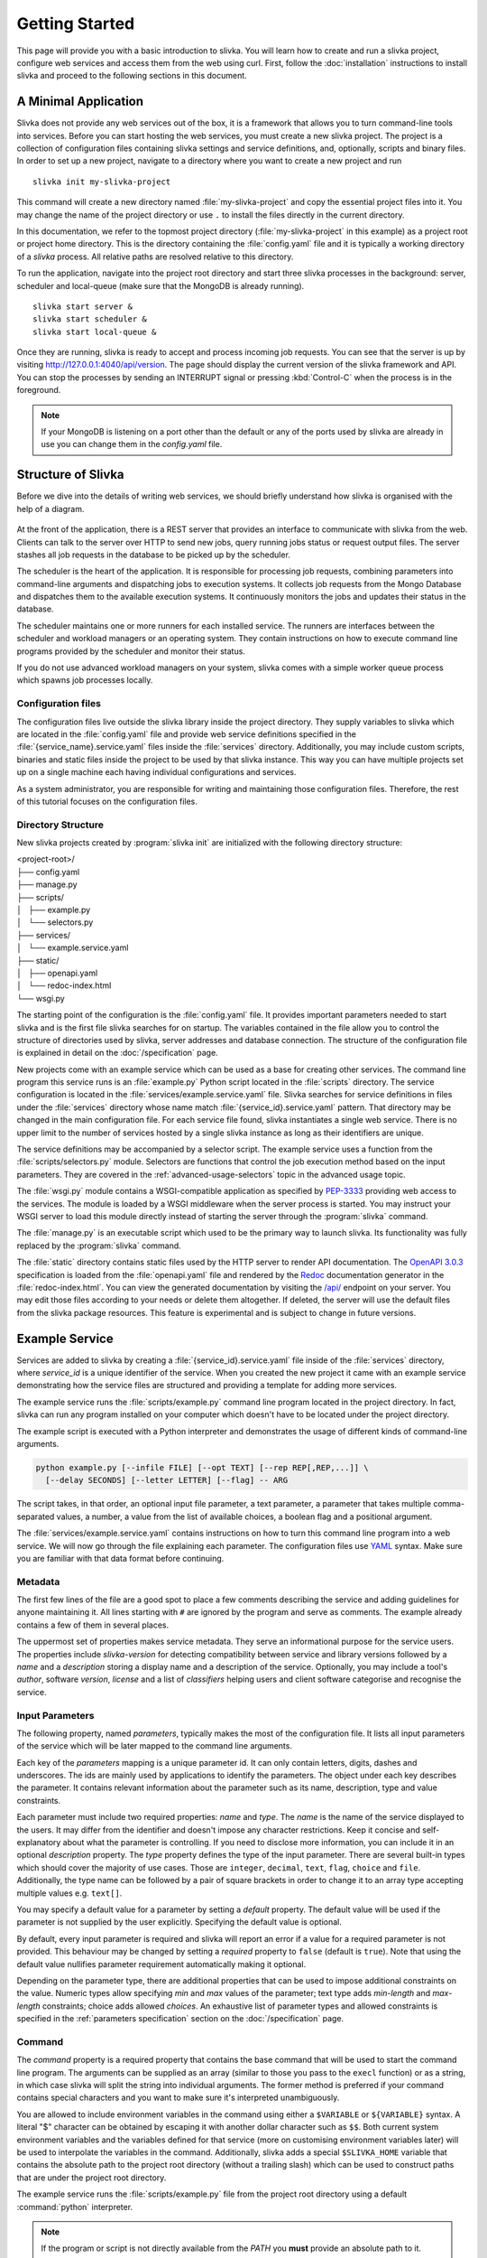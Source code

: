 ***************
Getting Started
***************

This page will provide you with a basic introduction to slivka.
You will learn how to create and run a slivka project, configure
web services and access them from the web using curl.
First, follow the :doc:`installation` instructions to install slivka
and proceed to the following sections in this document.

=====================
A Minimal Application
=====================

Slivka does not provide any web services out of the box, it is a
framework that allows you to turn command-line tools into services.
Before you can start hosting the web services, you must create a new
slivka project. The project is a collection of configuration files
containing slivka settings and service definitions, and, optionally,
scripts and binary files. In order to set up a new project, navigate
to a directory where you want to create a new project and run ::

  slivka init my-slivka-project

This command will create a new directory named
:file:`my-slivka-project` and copy the essential project files into
it. You may change the name of the project directory or use ``.`` to
install the files directly in the current directory.

In this documentation, we refer to the topmost project directory
(:file:`my-slivka-project` in this example) as a project root or
project home directory. This is the directory containing the
:file:`config.yaml` file and it is typically a working directory of a
*slivka* process. All relative paths are resolved relative to this
directory.

To run the application, navigate into the project root directory and
start three slivka processes in the background: server, scheduler and
local-queue (make sure that the MongoDB is already running). ::

  slivka start server &
  slivka start scheduler &
  slivka start local-queue &

Once they are running, slivka is ready to accept and process incoming
job requests. You can see that the server is up by visiting
`<http://127.0.0.1:4040/api/version>`_. The page should display the
current version of the slivka framework and API. You can stop the
processes by sending an INTERRUPT signal or pressing :kbd:`Control-C`
when the process is in the foreground.

.. note::

  If your MongoDB is listening on a port other than the default
  or any of the ports used by slivka are already in use you can
  change them in the *config.yaml* file.

===================
Structure of Slivka
===================

Before we dive into the details of writing web services, we should
briefly understand how slivka is organised with the help of a diagram.

.. figure:: overview.svg

At the front of the application, there is a REST server that provides
an interface to communicate with slivka from the web. Clients can talk
to the server over HTTP to send new jobs, query running jobs status or
request output files. The server stashes all job requests in the
database to be picked up by the scheduler.

The scheduler is the heart of the application. It is responsible for
processing job requests, combining parameters into command-line
arguments and dispatching jobs to execution systems. It collects job
requests from the Mongo Database and dispatches them to the available
execution systems. It continuously monitors the jobs and updates their
status in the database.

The scheduler maintains one or more runners for each installed
service. The runners are interfaces between the scheduler and
workload managers or an operating system. They contain instructions on
how to execute command line programs provided by the scheduler
and monitor their status.

If you do not use advanced workload managers on your system, slivka
comes with a simple worker queue process which spawns job processes
locally.

-------------------
Configuration files
-------------------

The configuration files live outside the slivka library inside the
project directory. They supply variables to slivka which are located
in the :file:`config.yaml` file and provide web service definitions
specified in the :file:`{service_name}.service.yaml` files inside the
:file:`services` directory. Additionally, you may include custom
scripts, binaries and static files inside the project to be used by
that slivka instance. This way you can have multiple projects set up
on a single machine each having individual configurations and
services.

As a system administrator, you are responsible for writing and
maintaining those configuration files. Therefore, the rest of this
tutorial focuses on the configuration files.

-------------------
Directory Structure
-------------------

New slivka projects created by :program:`slivka init` are initialized
with the following directory structure:

| <project-root>/
| ├── config.yaml
| ├── manage.py
| ├── scripts/
| │   ├── example.py
| │   └── selectors.py
| ├── services/
| │   └── example.service.yaml
| ├── static/
| │   ├── openapi.yaml
| │   └── redoc-index.html
| └── wsgi.py

The starting point of the configuration is the :file:`config.yaml`
file. It provides important parameters needed to start slivka and
is the first file slivka searches for on startup.
The variables contained in the file allow you to control the
structure of directories used by slivka, server addresses and
database connection.
The structure of the configuration file is explained in detail
on the :doc:`/specification` page.

.. TODO: link to specification section

New projects come with an example service which can be used as a base
for creating other services. The command line program this service
runs is an :file:`example.py` Python script located in the
:file:`scripts` directory. The service configuration is located in the
:file:`services/example.service.yaml` file. Slivka searches for
service definitions in files under the :file:`services` directory
whose name match :file:`{service_id}.service.yaml` pattern. That
directory may be changed in the main configuration file. For each
service file found, slivka instantiates a single web service. There is
no upper limit to the number of services hosted by a single slivka
instance as long as their identifiers are unique.

The service definitions may be accompanied by a selector script. The
example service uses a function from the :file:`scripts/selectors.py`
module. Selectors are functions that control the job execution method
based on the input parameters. They are covered in the
:ref:`advanced-usage-selectors` topic in the advanced usage topic.

The :file:`wsgi.py` module contains a WSGI-compatible application as
specified by PEP-3333_ providing web access to the services. The
module is loaded by a WSGI middleware when the server process is
started. You may instruct your WSGI server to load this module
directly instead of starting the server through the :program:`slivka`
command.

.. _PEP-3333: https://www.python.org/dev/peps/pep-3333/

The :file:`manage.py` is an executable script which used to be the
primary way to launch slivka. Its functionality was fully replaced by
the :program:`slivka` command.

The :file:`static` directory contains static files used by the HTTP
server to render API documentation. The `OpenAPI 3.0.3`_
specification is loaded from the :file:`openapi.yaml` file and
rendered by the Redoc_ documentation generator in the
:file:`redoc-index.html`. You can view the generated documentation by
visiting the `/api/`_ endpoint on your server. You may edit those
files according to your needs or delete them altogether. If deleted,
the server will use the default files from the slivka package
resources. This feature is experimental and is subject to change in
future versions.

.. _`OpenAPI 3.0.3`: https://swagger.io/specification/
.. _Redoc: https://github.com/Redocly/redoc
.. _/api/: http://127.0.0.1:4040/api/

.. versionadded:: 0.8.0b20
   API documentation files

===============
Example Service
===============

Services are added to slivka by creating a
:file:`{service_id}.service.yaml` file inside of the :file:`services`
directory, where *service_id* is a unique identifier of the service.
When you created the new project it came with an example service
demonstrating how the service files are structured and providing a
template for adding more services.

The example service runs the :file:`scripts/example.py` command line
program located in the project directory. In fact, slivka can run
any program installed on your computer which doesn't have to be
located under the project directory.

The example script is executed with a Python interpreter and
demonstrates the usage of different kinds of command-line arguments.

.. code:: sh

  python example.py [--infile FILE] [--opt TEXT] [--rep REP[,REP,...]] \
    [--delay SECONDS] [--letter LETTER] [--flag] -- ARG

The script takes, in that order, an optional input file parameter, a
text parameter, a parameter that takes multiple comma-separated
values, a number, a value from the list of available choices, a
boolean flag and a positional argument.

The :file:`services/example.service.yaml` contains instructions on how
to turn this command line program into a web service. We will now go
through the file explaining each parameter.
The configuration files use YAML_ syntax. Make sure you are
familiar with that data format before continuing.

.. _YAML: https://yaml.org/

--------
Metadata
--------

The first few lines of the file are a good spot to place a few comments
describing the service and adding guidelines for anyone maintaining
it. All lines starting with ``#`` are ignored by the program and
serve as comments. The example already contains a few of them in
several places.

The uppermost set of properties makes service metadata. They serve an
informational purpose for the service users. The properties include
*slivka-version* for detecting compatibility between service and
library versions followed by a *name* and a *description* storing a
display name and a description of the service. Optionally, you may
include a tool's *author*, software *version*, *license* and a list of
*classifiers* helping users and client software categorise and
recognise the service.

----------------
Input Parameters
----------------

The following property, named *parameters*, typically makes the most
of the configuration file. It lists all input parameters of the
service which will be later mapped to the command line arguments.

Each key of the *parameters* mapping is a unique parameter id. It
can only contain letters, digits, dashes and underscores. The ids are
mainly used by applications to identify the parameters.
The object under each key describes the parameter. It contains
relevant information about the parameter such as its name, description,
type and value constraints.

Each parameter must include two required properties: *name* and
*type*. The *name* is the name of the service displayed to the users.
It may differ from the identifier and doesn't impose any character
restrictions. Keep it concise and self-explanatory about what the
parameter is controlling. If you need to disclose more information,
you can include it in an optional *description* property. The *type*
property defines the type of the input parameter. There are several
built-in types which should cover the majority of use cases. Those
are ``integer``, ``decimal``, ``text``, ``flag``, ``choice`` and
``file``. Additionally, the type name can be followed by a pair of
square brackets in order to change it to an array type accepting
multiple values e.g. ``text[]``.

You may specify a default value for a parameter by setting a *default*
property. The default value will be used if the parameter is not
supplied by the user explicitly. Specifying the default value is
optional.

By default, every input parameter is required and slivka will report
an error if a value for a required parameter is not provided.
This behaviour may be changed by setting a *required* property to
``false`` (default is ``true``). Note that using the default value
nullifies parameter requirement automatically making it optional.

Depending on the parameter type, there are additional properties that
can be used to impose additional constraints on the value. Numeric
types allow specifying *min* and *max* values of the parameter; text
type adds *min-length* and *max-length* constraints; choice adds
allowed *choices*. An exhaustive list of parameter types and allowed
constraints is specified in the :ref:`parameters specification`
section on the :doc:`/specification` page.

-------
Command
-------

The *command* property is a required property that contains the base
command that will be used to start the command line program.
The arguments can be supplied as an array (similar to those you pass
to the ``execl`` function) or as a string, in which case slivka will
split the string into individual arguments. The former method is
preferred if your command contains special characters and you want
to make sure it's interpreted unambiguously.

You are allowed to include environment variables in the command using
either a ``$VARIABLE`` or ``${VARIABLE}`` syntax. A literal "$"
character can be obtained by escaping it with another dollar character
such as ``$$``. Both current system environment variables and the
variables defined for that service (more on customising environment
variables later) will be used to interpolate the variables in the
command. Additionally, slivka adds a special ``$SLIVKA_HOME`` variable
that contains the absolute path to the project root directory (without
a trailing slash) which can be used to construct paths that are under
the project root directory.

The example service runs the :file:`scripts/example.py` file from the
project root directory using a default :command:`python` interpreter.

.. note::

  If the program or script is not directly available from the *PATH*
  you **must** provide an absolute path to it. Failing to do so will
  result in failing jobs with a "file not found" error.

-----------------
Program Arguments
-----------------

Once we specified the base command and the input parameters, we must
instruct slivka how to translate those inputs to the command line
arguments. The *args* parameter defines the rules of translating the
input parameters to the command line arguments. For each key specified
in the *parameters*, you need to add an entry in the *args* mapping
having the same key. Each entry value is an object defining at least
an *arg* property that contains a template for the command line
argument. A ``$(value)`` placeholder in the template will be replaced
by the input value provided by the user. The arguments are inserted
into the command line in their definition order. When the value of the
parameter is missing, the entire argument is skipped. You should not
worry about special characters, quotes or spaces in the user's input.
Slivka automatically converts all values to strings and quotes and
escapes them before inserting them into the command line. Arguments
may also contain environment variables which are processed the same
way as for the `base command <command>`_.

.. warning::

  Never evaluate user input directly. Running commands such as ``bash
  -c`` is a serious security issue.

Let's take a look at the simplest case, the *opt* parameter in the
example service.

.. code:: yaml

  opt:
    arg: --opt $(value)

This instruction passes the value of the matching *opt* input
parameter to the command line program as the ``--opt TEXT`` argument.
The *arg* template is ``--opt $(value)`` and the actual value is
substituted for the ``$(value)`` placeholder. For example, if a user
provides a *"cosy bathroom"* string as an input to the *opt*
parameter, then the constructed command line arguments are ``--opt
'cosy bathroom'``.

If the input parameter has multiple values, the argument is repeated
multiple times for each value. You can alter this behaviour by adding
a *join* property containing a character that will be used to join
multiple values into one argument. In the example the ``--rep
REP[,REP,...]`` parameter takes multiple comma-separated values,
therefore the *arg* becomes ``--rep $(value)`` and a comma character
is used for the *join*. The resulting arguments will be ``--rep
valA,valB,valC``. If *join* were not provided, the argument would be
repeated for each value ``--rep valA --rep valB --rep valC``.

.. note::

  Using space to join the values does not yield multiple arguments.
  The joined string is always treated as a single argument i.e.
  ``--rep "valA valB valC"``.

The file-type parameters are converted to absolute paths prior to
being passed to the command line and, for all intents and purposes,
can be treated as any other string. Those paths typically point
outside the working directory of the process, which well-behaved
programs should handle with no issues. However, you can add a special
*symlink* argument with a link name, which tells slivka to create a
symbolic link to the original file in the process' working directory
and to use its name instead. That's particularly useful for programs that
require input files to be present in the current working directory or
have specific name requirements. If the symbolic link could not be
created, slivka tries to create a hard link and, if it fails too, it
copies the file to the target location.

A slightly different type of parameter is a flag. It typically
doesn't have a value associated with it. Instead, it can be either in
a present or an absent state. Under the hood, flags do actually have a
value of ``"true"`` literal if enabled or nothing if disabled which
results in the parameter being skipped.

Although every input parameter must be reflected in the arguments, the
opposite is not true. You may add arguments which are not defined in
the list of parameters. We recommend naming those arguments starting
with an underscore to differentiate them from "regular" arguments.
Those arguments have no way to fetch their value from the input
parameters and therefore are always omitted unless a *default*
constant value is provided explicitly in the argument definition. They
can be used to supply constants to the command line which should not
be altered by users. In the example, we specified a *_separator*
argument which inserts ``--`` between options and positional
arguments. In order to not be skipped, we gave it a constant
placeholder value "present". The ``$(value)`` placeholder can also
be used in those constant arguments and will be set to the default
value e.g.

.. code:: yaml

  _output-file:
    arg: --output=$(value)
    default: result.out

---------------------
Environment Variables
---------------------

If a program requires environment variables to work properly, you can
define them inside an *env* property. The *env* property is optional
and, if it exists, it should contain a mapping of environment variable
names to their values. Those variables will be set for every process
started for that service. You can reference system environment
variables in the variable values using the ``${VARIABLE}`` syntax.
However, you can't include other variables from this mapping to avoid
circular dependencies and ambiguity.

In the example, we stored a ``/usr/bin/env python`` command in the
``PYTHON`` variable which could be re-used in the command as
``$PYTHON``. We also redefined the ``PATH`` variable prepending the
path to a :file:`bin` directory from the project's root directory to
it.

Every process is executed in a modified environment with all system
variables except for ``PATH`` removed and all variables from the *env*
property then added. If you need a system variable to propagate to the
program, you need to set its value to itself in the *env* e.g.

.. code:: yaml

  env:
    MY_VARIABLE: ${MY_VARIABLE}

------------
Output files
------------

The last stage after running the program is collecting its output.
Slivka covers the output written to files and to the standard output
and error streams. The *outputs* property enumerates all output files
that should be presented to the front-end users. Each key in the
mapping represents a single output file or a group of files. The only
required property of the result object is a *path* containing a path
relative to the working directory of the process or a glob_ pattern
that will be used to match output files. The standard output and error
streams are automatically redirected to :file:`stdout` and
:file:`stderr` files respectively and can be referred to by those
names.

You can include additional metadata to aid users such as a
human-readable name under the *name* property or a *media-type*
(as discussed in `RFC 2045`_) to help client software recognise the
file types.

.. _RFC 2045: https://datatracker.ietf.org/doc/html/rfc2045
.. _glob: https://en.wikipedia.org/wiki/Glob_(programming)

--------------------
Execution Management
--------------------

The last bit of the service configuration is not strictly about the
command line program, but the way it is launched on a computer. Once the
command line arguments and environment variables are sorted out, the
scheduler sends it to one of the ``Runner`` implementations. The
runner takes a list of arguments and spawns a new process on the
system. Runners available for the service are listed under the
*runners* property under the top-level *execution* property.
The runners' definition is a mapping where each key is an identifier
of the runner and each value is an object defining the runner.
It needs to contain at least a *type* property defining the class
of the runner. The type can be accompanied by a *parameters* property
containing keyword arguments that will be passed to the runner's
initializer. The available parameters vary depending on the runner
class. If no selector is specified, a runner having a *"default"*
identifier is always selected.

Currently, slivka supports four execution methods: *shell*, *slivka
queue*, *univa grid engine* and *slurm*.

The simplest of them, the ``ShellRunner`` runs programs in a default
shell as child processes. It is simple and sufficient for very low
workloads and few simultaneous jobs, however, it can easily exhaust
all system resources if too many processes are running at once.
The use of the ``ShellRunner`` is highly discouraged in production
or outside small internal networks.

A *local-queue* and an accompanying ``SlivkaQueueRunner`` offer an
improved way to spawn processes. The local queue is a separate
process which maintains a queue of pending jobs and starts new child
processes only if there is an available slot, making sure that only a
limited number of subprocesses are running at the time. The local
queues can be moved to different nodes or VMs (as long as they share
the file system with the main slivka process). The
``SlivkaQueueRunner`` accepts one parameter: ``address`` locating the
socket the local queue is listening on. If not provided, the address
from the main configuration file is used.

A ``GridEngineRunner`` utilizes `Univa/Altair Grid Engine`_, a
third-party queuing system, to execute jobs. It wraps received
commands in shell scripts and sends them to the grid engine using a
:program:`qsub` command. ``GridEngineRunner`` accepts a single
``qargs`` parameter containing a list of arguments that will be
directly appended to the :program:`qsub` command. Note that slivka
always adds ``-V --cwd -o stdout -e stderr`` arguments to the command
line and they should not be overridden.

.. _`Univa/Altair Grid Engine`: https://www.altair.com/grid-engine/

A ``SlurmRunner`` uses a Slurm_ workload manager to execute jobs. It
wraps received commands in bash scripts and submits them to Slurm
using a :program:`sbatch` command. ``SlurmRunner`` accepts a single
``sbatchargs`` parameters containing a list of arguments that will be
directly appended to the :program:`sbatch` command. Slivka
automatically includes ``--output=stdout --error=stderr --parsable``
arguments which should not be overridden.

.. _Slurm: https://slurm.schedmd.com/

Selector
========

Using selectors is an advanced topic which will be covered in the
:ref:`execution management` section of the advanced usage. The
selector is a python function or a class which takes a mapping of
input parameters and command line arguments and outputs an identifier
of the runner to be used. If more than one runner is defined under the
*runners* property then the role of the selector is to choose one of
those runners based on the job inputs. It allows the allocation of
different resources depending on the size or nature of the submitted
job. If no identifier is returned then the job request is rejected. If
only one runner is used regardless of the inputs, it should be named
``"default"`` and the *selector* property may be omitted. In that
case, a default selector which always selects a default runner is
used.
